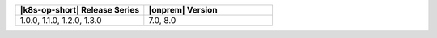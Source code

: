 .. list-table::
   :header-rows: 1
   :widths: 50 50

   * - |k8s-op-short| Release Series
     - |onprem| Version

   * - 1.0.0, 1.1.0, 1.2.0, 1.3.0
     - 7.0, 8.0 
